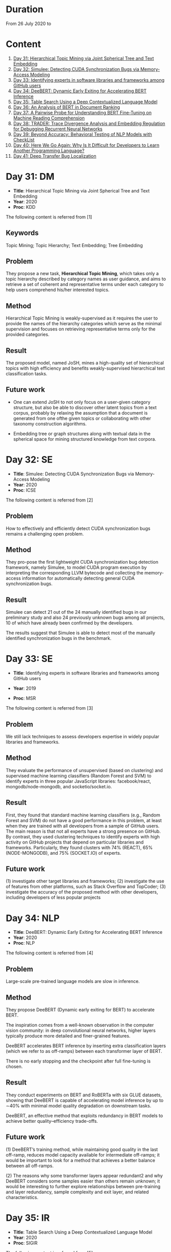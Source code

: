 * Duration
From 26 July 2020 to 
* Content
1. [[#day-31-dm][Day 31: Hierarchical Topic Mining via Joint Spherical Tree and Text Embedding]]
2. [[#day-32-se][Day 32: Simulee: Detecting CUDA Synchronization Bugs via Memory-Access Modeling]]
3. [[#day-33-se][Day 33: Identifying experts in software libraries and frameworks among GitHub users]]
4. [[#day-34-nlp][Day 34: DeeBERT: Dynamic Early Exiting for Accelerating BERT Inference]]
5. [[#day-35-ir][Day 35: Table Search Using a Deep Contextualized Language Model]]
6. [[#day-36-ir][Day 36: An Analysis of BERT in Document Ranking]]
7. [[#day-37-ir][Day 37: A Pairwise Probe for Understanding BERT Fine-Tuning on Machine Reading Comprehension]]
8. [[#day-38-se][Day 38: TRADER: Trace Divergence Analysis and Embedding Regulation for Debugging Recurrent Neural Networks]]
9. [[#day-39-nlp][Day 39: Beyond Accuracy: Behavioral Testing of NLP Models with CheckList]]
10. [[#day-40-se][Day 40: Here We Go Again: Why Is It Difficult for Developers to Learn Another Programming Language?]]
11. [[#day-41-se][Day 41: Deep Transfer Bug Localization]]

* Day 31: DM
- *Title*: Hierarchical Topic Mining via Joint Spherical Tree and Text Embedding
- *Year*: 2020
- *Proc*: KDD

The following content is referred from [1]
** Keywords
Topic Mining; Topic Hierarchy; Text Embedding; Tree Embedding
** Problem
They propose a new task, *Hierarchical Topic Mining*, which takes only a topic hierarchy described by category names as user guidance, and aims to retrieve a set of coherent and representative terms under each category to help users comprehend his/her interested topics.

** Method
Hierarchical Topic Mining is weakly-supervised as it requires the user to provide the names of the hierarchy categories which serve as the minimal supervision and focuses on retrieving representative terms only for the provided categories.

** Result
The proposed model, named JoSH, mines a high-quality set of hierarchical topics with high efficiency and benefits weakly-supervised hierarchical text classification tasks.

** Future work
- One can extend JoSH to not only focus on a user-given category structure, but also be able to discover other latent topics from a text corpus, probably by relaxing the assumption that a document is generated from one ofthe given topics or collaborating with other taxonomy construction algorithms.

- Embedding tree or graph structures along with textual data in the spherical space for mining structured knowledge from text corpora.

* Day 32: SE
- *Title*: Simulee: Detecting CUDA Synchronization Bugs via Memory-Access Modeling
- *Year*: 2020
- *Proc*: ICSE

The following content is referred from [2]
** Problem
How to effectively and efficiently detect CUDA synchronization bugs remains a challenging open problem.

** Method
They pro-pose the first lightweight CUDA synchronization bug detection framework, namely Simulee, to model CUDA program execution by interpreting the corresponding LLVM bytecode and collecting the memory-access information for automatically detecting general CUDA synchronization bugs.

** Result
Simulee can detect 21 out of the 24 manually identified bugs in our preliminary study and also 24 previously unknown bugs among all projects, 10 of which have already been confirmed by the developers.

The results suggest that Simulee is able to detect most of the manually identified synchronization bugs in the benchmark.

* Day 33: SE
- *Title*: Identifying experts in software libraries and frameworks among GitHub users

- *Year*: 2019
- *Proc*: MSR

The following content is referred from [3]
** Problem
We still lack techniques to assess developers expertise in widely popular libraries and frameworks.

** Method
They evaluate the performance of unsupervised (based on clustering) and supervised machine learning classifiers (Random Forest and SVM) to identify experts in three popular JavaScript libraries: facebook/react, mongodb/node-mongodb, and socketio/socket.io.

** Result
First, they found that standard machine learning classifiers (e.g., Random Forest and SVM) do not have a good performance in this problem, at least when they are trained with all developers from a sample of GitHub users. The main reason is that not all experts have a strong presence on GitHub. By contrast, they used clustering techniques to identify experts with high activity on GitHub projects that depend on particular libraries and frameworks. Particularly, they found clusters with 74% (REACT), 65% (NODE-MONGODB), and 75% (SOCKET.IO) of experts.

** Future work
(1) investigate other target libraries and frameworks; 
(2) investigate the use of features from other platforms, such as Stack Overflow and TopCoder;
(3) investigate the accuracy of the proposed method with other developers, including developers of less popular projects

* Day 34: NLP
- *Title*: DeeBERT: Dynamic Early Exiting for Accelerating BERT Inference
- *Year*: 2020
- *Proc*: NLP

The following content is referred from [4]

** Problem
Large-scale pre-trained language models are slow in inference.

** Method
They propose DeeBERT (Dynamic early exiting for BERT) to accelerate BERT.

The inspiration comes from a well-known observation in the computer vision community: in deep convolutional neural networks, higher layers typically produce more detailed and finer-grained features.

DeeBERT accelerates BERT inference by inserting extra classification layers (which we refer to as off-ramps) between each transformer layer of BERT.

There is no early stopping and the checkpoint after full fine-tuning is chosen.

** Result
They conduct experiments on BERT and RoBERTa with six GLUE datasets, showing that DeeBERT is capable of accelerating model inference by up to ∼40% with minimal model quality degradation on downstream tasks.

DeeBERT, an effective method that exploits redundancy in BERT models to achieve better quality–efficiency trade-offs.

** Future work
(1) DeeBERT’s training method, while maintaining good quality in the last off-ramp, reduces model capacity available for intermediate off-ramps; it would be important to look for a method that achieves a better balance between all off-ramps.

(2) The reasons why some transformer layers appear redundant2 and why DeeBERT considers some samples easier than others remain unknown; it would be interesting to further explore relationships between pre-training and layer redundancy, sample complexity and exit layer, and related characteristics.

* Day 35: IR
- *Title*: Table Search Using a Deep Contextualized Language Model
- *Year*: 2020
- *Proc*: SIGIR

The following content is referred from [5]
** Problem
They consider the task ofad hoc table retrieval where given a keyword query, a list of ranked tables are returned.

They use the deep contextualized language model BERT for the task of ad hoc table retrieval. They investigate how to encode table content considering the table structure and input length limit of BERT. We also propose an approach that incorporates features from prior literature on table retrieval and jointly trains them with BERT.

** Method
In experiments on public datasets, they show that their best approach can outperform the previous state-of-the-art method and BERT baselines with a large margin under different evaluation metrics.

** Result
Our proposed Hybrid-BERT-Row-Max method outperforms the previous state-of-the-art and BERT baselines with a large margin on WikiTables dataset.

** Future work
Future work could design a framework that automatically chooses the strategy considering the query types. Besides, designing pretraining tasks for tables and pretraining BERT on a large table collection could be promising to further improve the performance of BERT on table-related tasks such as table retrieval.

* Day 36: IR
- *Title*: An Analysis of BERT in Document Ranking
- *Year*: 2020
- *Proc*: SIGIR

The following content is referred from [6]
** Problem
To increase the explainability of the ranking process performed by BERT, we investigate a state-of-the-art BERT-based ranking model with focus on its attention mechanism and interaction behavior.

They believe this baseline is too simple, so whether and how BERT can learn good representations for queries and documents is not thoroughly investigated.

** Method
First, an attribution technique is used to study the token importance in different layers. 

Second, several probing classifiers are trained to study the relevance signal carried by the token representations. 

Third, they compare the performance of BERT when its attention matrix is masked in different ways to investigate the importance of interactions.

** Result
It demonstrates that BERT extracts query-independent representations for document. Thus, the representations ofdocument tokens can be pre-calculated offline to improve efficiency.

** Future work
Transforming BERT to a more efficient representation-focused model

* Day 37: IR
- *Title*: A Pairwise Probe for Understanding BERT Fine-Tuning on Machine Reading Comprehension
- *Year*: 2020
- *Proc*: SIGIR

The following content is referred from [7]
** Problem
In this paper, inspired by the observation that most probing tasks involve identifying matched pairs of phrases (e.g. coreference requires matching an entity and a pronoun), they propose a pairwise probe to understand BERT fine-tuning on the machine reading comprehension (MRC) task.

** Method
In order to probe the above phenomena, we design a pairwise ranking metric to quantitatively compare pre-trained and fine-tuned model with in-domain data. The metric is designed to measure whether matching pairs are closer than random un-matching pairs that aim to provide insight about how well related information are encoded.

** Result
(1) Fine-tuning has little effect on the fundamental and low-level information and general semantic tasks. 
(2) For specific abilities required for downstream tasks, fine-tuned BERT is better than pre-trained BERT and such gaps are obvious after the fifth layer

** Future work
One can apply the pairwise ranking metric to analyze impact of fine-tuning on other tasks.

* Day 38: SE
- *Title*: TRADER: Trace Divergence Analysis and Embedding Regulation for Debugging Recurrent Neural Networks
- *Year*: 2020
- *Proc*: ICSE

The following content is referred from [8]
** Problem
They propose a new technique to automatically diagnose how problematic embeddings impact model performance, by comparing model execution traces from correctly and incorrectly executed samples.

** Method
They focus on debugging RNN models for textual inputs (e.g., sentiment analysis for developer comments), especially for a type of bugs in which problematic word embeddings lead to suboptimal model accuracy.

** Result
The experiments show that TRADER can consistently and effectively improve accuracy for real world models and datasets by 5.37% on average, which represents substantial improvement in the literature of RNN models.

* Day 39: NLP
- *Title*: Beyond Accuracy: Behavioral Testing of NLP Models with CheckList
- *Year*: 2020
- *Proc*: ACL

The following content is referred from [9]
** Problem
While useful, accuracy on benchmarks is not sufficient for evaluating NLP models.

** Method
They introduce CheckList, a task-agnostic methodology for testing NLP models

CheckList includes a matrix of general linguistic capabilities and test types that facilitate comprehensive test ideation, as well as a software tool to generate a large and diverse number of test cases quickly. 

** Result
They illustrate the utility of CheckList with tests for three tasks, identifying critical failures in both commercial and state-of-art models. In a user study, a team responsible for a commercial sentiment analysis model found new and actionable bugs in an extensively tested model. In another user study, NLP practitioners with CheckList created twice as many tests, and found almost three times as many bugs as users without it.

* Day 40: SE
- *Title*: Here We Go Again: Why Is It Difficult for Developers to Learn Another Programming Language?
- *Year*: 2020
- *Proc*: SE

The following content is referred from [10]
** Problem
To understand if programmers have difficulty learning additional programming languages, they conducted an empirical study of Stack Overflow questions across 18 different programming languages.

** Method
They hypothesized that previous knowledge could potentially interfere with learning a new programming language. From their inspection of 450 Stack Overflow questions, they found 276 instances of interference that occurred due to faulty assumptions originating from knowledge about a different language.

They analyzed 450 posts for 18 different programming languages and qualitatively coded each post, characterizing posts in terms of whether or not programmers made incorrect assumptions based on their previous programming knowledge. Then, to understand what learning strategies programmers used when learning another language and why previous knowledge could interfere with this process. They interviewed 16 professional programmers who had recently switched to a new programming language.

** Result
- Cross-language interference is a problem: 276 (61%) cross-language posts on Stack Overflow contained incorrect assumptions due to interference with previous language knowledge.

- Based on our interviews, professional programmers primarily learned new languages on their own, using an opportunistic strategy that often involved relating the new language to previous language knowledge; however, this results in interference which harms their learning.

- Learning a new language involves breaking down old habits, shifting one’s mindset, dealing with little-to-no mapping to previous languages, searching for proper documentation, and retooling in a new environment. All together, these challenges make learning another language difficult.

* Day 41: SE
- *Title*: Deep Transfer Bug Localization Xuan
- *Year*: 2019
- *Journal*: TSE

The following content is referred from [11]
** Problem
Sufficient bug data is often unavailable for many projects and companies. This raises the need for cross-project bug localization – the use of data from a project to help locate bugs in another project

** Method
They propose a deep transfer learning approach for cross-project bug localization. The proposed approach named TRANP-CNN extracts transferable semantic features from source project and fully exploits labeled data from target project for effective cross-project bug localization.

They proposed a novel deep transfer neural network named TRANP-CNN (TRAnsfer Natural and Program Language Convolutional Neural Network). Firstly, TRANP-CNN takes bug reports and source files as inputs and learns a common transferable latent feature representation shared by both source and target projects. Next, TRANP-CNN creates a pair of prediction functions that are biased towards the source and target projects, based on the shared feature representation.

TRANP-CNN consists of four layers: input layer, transferable feature extraction layer, project-specific prediction layer and output layer.

** Result
TRANP-CNN can locate buggy files correctly at top 1, top 5, and top 10 positions for 29.9%, 51.7%, 61.3% of the bugs respectively, which significantly outperform state-of-the-art bug localization solution based on deep learning and several other advanced alternative solutions considering various standard evaluation metrics.

** Future work
They plan to extend the evaluation of TRANP-CNN by including more bug reports from additional projects. They also plan to develop our solution into a tool that is integrated with an IDE followed by its evaluation from industry partners.

* Reference
1. Meng, Y., Zhang, Y., Huang, J., Zhang, Y., Zhang, C., & Han, J. (2020). Hierarchical Topic Mining via Joint Spherical Tree and Text Embedding. arXiv preprint arXiv:2007.09536.

2. APA is unavailable now

3. Montandon, J. E., Silva, L. L., & Valente, M. T. (2019, May). Identifying experts in software libraries and frameworks among GitHub users. In 2019 IEEE/ACM 16th International Conference on Mining Software Repositories (MSR) (pp. 276-287). IEEE.

4. Xin, J., Tang, R., Lee, J., Yu, Y., & Lin, J. (2020). DeeBERT: Dynamic Early Exiting for Accelerating BERT Inference. arXiv preprint arXiv:2004.12993.

5. Chen, Z., Trabelsi, M., Heflin, J., Xu, Y., & Davison, B. D. (2020). Table Search Using a Deep Contextualized Language Model. arXiv preprint arXiv:2005.09207.

6. An Analysis of BERT in Document Ranking APA is unavailable now

7. Cai, J., Zhu, Z., Nie, P., & Liu, Q. (2020). A Pairwise Probe for Understanding BERT Fine-Tuning on Machine Reading Comprehension. arXiv preprint arXiv:2006.01346.

8. Tao, G., Ma, S., Liu, Y., Xu, Q., & Zhang, X. TRADER: Trace Divergence Analysis and Embedding Regulation for Debugging Recurrent Neural Networks.

9. Ribeiro, M. T., Wu, T., Guestrin, C., & Singh, S. (2020). Beyond Accuracy: Behavioral Testing of NLP Models with CheckList. arXiv preprint arXiv:2005.04118.

10. Shrestha, N., Botta, C., Barik, T., & Parnin, C. (2020, May). Here We Go Again: Why Is It Difficult for Developers to Learn Another Programming Language?. In Proceedings of the 42nd International Conference on Software Engineering, ICSE.

11. Huo, X., Thung, F., Li, M., Lo, D., & Shi, S. T. (2019). Deep transfer bug localization. IEEE Transactions on Software Engineering.